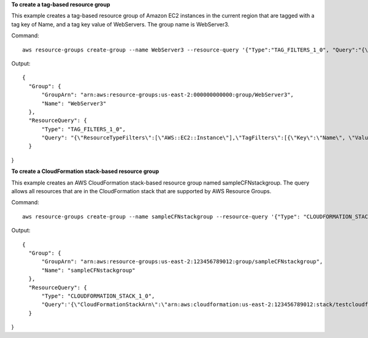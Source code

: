**To create a tag-based resource group**

This example creates a tag-based resource group of Amazon EC2 instances in the current region that are tagged with a tag key of Name, and a tag key value of WebServers. The group name is WebServer3.

Command::

  aws resource-groups create-group --name WebServer3 --resource-query '{"Type":"TAG_FILTERS_1_0", "Query":"{\"ResourceTypeFilters\":[\"AWS::EC2::Instance\"],\"TagFilters\":[{\"Key\":\"Name\", \"Values\":[\"WebServers\"]}]}"}'

Output::

  {
    "Group": {
        "GroupArn": "arn:aws:resource-groups:us-east-2:000000000000:group/WebServer3",
        "Name": "WebServer3"
    },
    "ResourceQuery": {
        "Type": "TAG_FILTERS_1_0",
        "Query": "{\"ResourceTypeFilters\":[\"AWS::EC2::Instance\"],\"TagFilters\":[{\"Key\":\"Name\", \"Values\":[\"WebServers\"]}]}"
    }
}

**To create a CloudFormation stack-based resource group**

This example creates an AWS CloudFormation stack-based resource group named sampleCFNstackgroup. The query allows all resources that are in the CloudFormation stack that are supported by AWS Resource Groups.

Command::

  aws resource-groups create-group --name sampleCFNstackgroup --resource-query '{"Type": "CLOUDFORMATION_STACK_1_0", "Query": "{\"ResourceTypeFilters\":[\"AWS::AllSupported\"],\"StackIdentifier\":\"arn:aws:cloudformation:us-east-2:123456789012:stack/testcloudformationstack/1415z9z0-z39z-11z8-97z5-500z212zz6fz\"}"}'

Output::

  {
    "Group": {
        "GroupArn": "arn:aws:resource-groups:us-east-2:123456789012:group/sampleCFNstackgroup",
        "Name": "sampleCFNstackgroup"
    },
    "ResourceQuery": {
        "Type": "CLOUDFORMATION_STACK_1_0",
        "Query":'{\"CloudFormationStackArn\":\"arn:aws:cloudformation:us-east-2:123456789012:stack/testcloudformationstack/1415z9z0-z39z-11z8-97z5-500z212zz6fz\",\"ResourceTypeFilters\":[\"AWS::AllSupported\"]}"}'
    }
}

